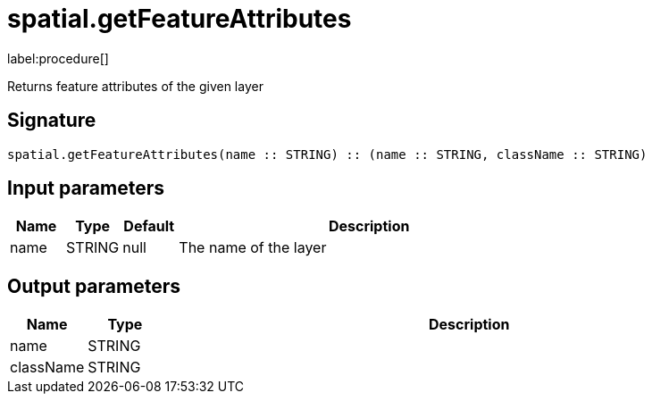 // This file is generated by DocGeneratorTest, do not edit it manually
= spatial.getFeatureAttributes

:description: This section contains reference documentation for the spatial.getFeatureAttributes procedure.

label:procedure[]

[.emphasis]
Returns feature attributes of the given layer

== Signature

[source]
----
spatial.getFeatureAttributes(name :: STRING) :: (name :: STRING, className :: STRING)
----

== Input parameters

[.procedures,opts=header,cols='1,1,1,7']
|===
|Name|Type|Default|Description
|name|STRING|null
a|The name of the layer
|===

== Output parameters

[.procedures,opts=header,cols='1,1,8']
|===
|Name|Type|Description
|name|STRING|
|className|STRING|
|===


